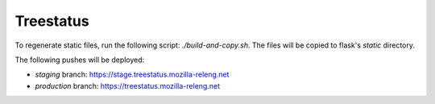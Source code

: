 ==========
Treestatus
==========

To regenerate static files, run the following script: `./build-and-copy.sh`.
The files will be copied to flask's `static` directory.

The following pushes will be deployed:

* `staging` branch: https://stage.treestatus.mozilla-releng.net
* `production` branch: https://treestatus.mozilla-releng.net
